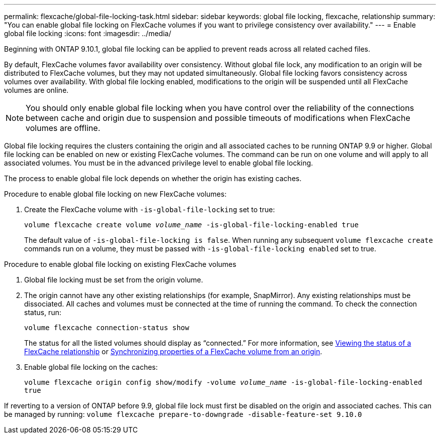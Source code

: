 ---
permalink: flexcache/global-file-locking-task.html
sidebar: sidebar
keywords: global file locking, flexcache, relationship
summary: "You can enable global file locking on FlexCache volumes if you want to privilege consistency over availability."
---
= Enable global file locking
:icons: font
:imagesdir: ../media/

[.lead]
Beginning with ONTAP 9.10.1, global file locking can be applied to prevent reads across all related cached files.

By default, FlexCache volumes favor availability over consistency. Without global file lock, any modification to an origin will be distributed to FlexCache volumes, but they may not updated simultaneously. Global file locking favors consistency across volumes over availability. With global file locking enabled, modifications to the origin will be suspended until all FlexCache volumes are online. 

NOTE: You should only enable global file locking when you have control over the reliability of the connections between cache and origin due to suspension and possible timeouts of modifications when FlexCache volumes are offline. 

Global file locking requires the clusters containing the origin and all associated caches to be running ONTAP 9.9 or higher. Global file locking can be enabled on new or existing FlexCache volumes. The command can be run on one volume and will apply to all associated volumes.
You must be in the advanced privilege level to enable global file locking. 

The process to enable global file lock depends on whether the origin has existing caches.

.Procedure to enable global file locking on new FlexCache volumes:
. Create the FlexCache volume with `-is-global-file-locking` set to true:
+
`volume flexcache create volume _volume_name_ -is-global-file-locking-enabled true`
+
[Note]
The default value of `-is-global-file-locking is false`. When running any subsequent `volume flexcache create` commands run on a volume, they must be passed with `-is-global-file-locking enabled` set to true.
 
.Procedure to enable global file locking on existing FlexCache volumes
. Global file locking must be set from the origin volume.
. The origin cannot have any other existing relationships (for example, SnapMirror). Any existing relationships must be dissociated. All caches and volumes must be connected at the time of running the command. To check the connection status, run:
+
`volume flexcache connection-status show`
+
The status for all the listed volumes should display as “connected.” For more information, see xref:flexcache\view-connection-status-origin-task.adoc[Viewing the status of a FlexCache relationship] or xref:synchronize-properties-origin-volume-task.adoc[Synchronizing properties of a FlexCache volume from an origin].
. Enable global file locking on the caches: 
+
`volume flexcache origin config show/modify -volume _volume_name_ -is-global-file-locking-enabled true`

[Note]
If reverting to a version of ONTAP before 9.9, global file lock must first be disabled on the origin and associated caches. This can be managed by running: `volume flexcache prepare-to-downgrade -disable-feature-set 9.10.0` 


// 2021-29-10, IE-426
